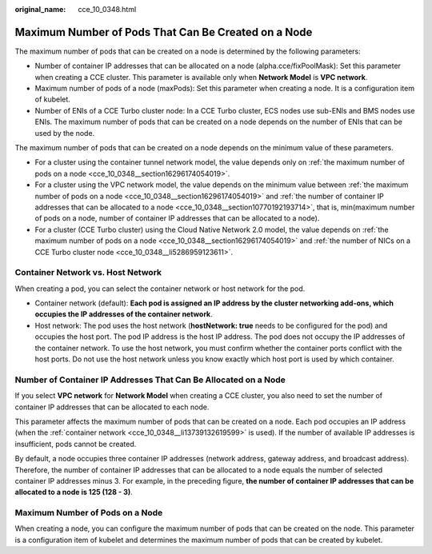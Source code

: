 :original_name: cce_10_0348.html

.. _cce_10_0348:

Maximum Number of Pods That Can Be Created on a Node
====================================================

The maximum number of pods that can be created on a node is determined by the following parameters:

-  Number of container IP addresses that can be allocated on a node (alpha.cce/fixPoolMask): Set this parameter when creating a CCE cluster. This parameter is available only when **Network Model** is **VPC network**.

-  Maximum number of pods of a node (maxPods): Set this parameter when creating a node. It is a configuration item of kubelet.

-  .. _cce_10_0348__li5286959123611:

   Number of ENIs of a CCE Turbo cluster node: In a CCE Turbo cluster, ECS nodes use sub-ENIs and BMS nodes use ENIs. The maximum number of pods that can be created on a node depends on the number of ENIs that can be used by the node.

The maximum number of pods that can be created on a node depends on the minimum value of these parameters.

-  For a cluster using the container tunnel network model, the value depends only on :ref:`the maximum number of pods on a node <cce_10_0348__section16296174054019>`.
-  For a cluster using the VPC network model, the value depends on the minimum value between :ref:`the maximum number of pods on a node <cce_10_0348__section16296174054019>` and :ref:`the number of container IP addresses that can be allocated to a node <cce_10_0348__section10770192193714>`, that is, min(maximum number of pods on a node, number of container IP addresses that can be allocated to a node).
-  For a cluster (CCE Turbo cluster) using the Cloud Native Network 2.0 model, the value depends on :ref:`the maximum number of pods on a node <cce_10_0348__section16296174054019>` and :ref:`the number of NICs on a CCE Turbo cluster node <cce_10_0348__li5286959123611>`.

Container Network vs. Host Network
----------------------------------

When creating a pod, you can select the container network or host network for the pod.

-  .. _cce_10_0348__li13739132619599:

   Container network (default): **Each pod is assigned an IP address by the cluster networking add-ons, which occupies the IP addresses of the container network**.

-  Host network: The pod uses the host network (**hostNetwork: true** needs to be configured for the pod) and occupies the host port. The pod IP address is the host IP address. The pod does not occupy the IP addresses of the container network. To use the host network, you must confirm whether the container ports conflict with the host ports. Do not use the host network unless you know exactly which host port is used by which container.

.. _cce_10_0348__section10770192193714:

Number of Container IP Addresses That Can Be Allocated on a Node
----------------------------------------------------------------

If you select **VPC network** for **Network Model** when creating a CCE cluster, you also need to set the number of container IP addresses that can be allocated to each node.

This parameter affects the maximum number of pods that can be created on a node. Each pod occupies an IP address (when the :ref:`container network <cce_10_0348__li13739132619599>` is used). If the number of available IP addresses is insufficient, pods cannot be created.

By default, a node occupies three container IP addresses (network address, gateway address, and broadcast address). Therefore, the number of container IP addresses that can be allocated to a node equals the number of selected container IP addresses minus 3. For example, in the preceding figure, **the number of container IP addresses that can be allocated to a node is 125 (128 - 3)**.

.. _cce_10_0348__section16296174054019:

Maximum Number of Pods on a Node
--------------------------------

When creating a node, you can configure the maximum number of pods that can be created on the node. This parameter is a configuration item of kubelet and determines the maximum number of pods that can be created by kubelet.
